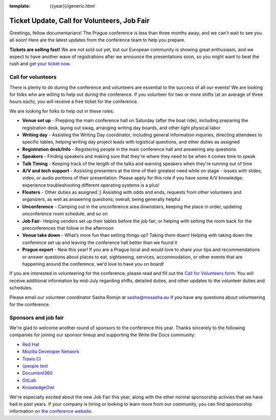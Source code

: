 :template: {{year}}/generic.html

.. post:: June 15, 2018
   :tags: prague-2018, volunteers, tickets

Ticket Update, Call for Volunteers, Job Fair
============================================

Greetings, fellow documentarians! The Prague conference is less than three months away, and we can't wait to see you all soon! Here are the latest updates from the conference team to help you prepare.

**Tickets are selling fast!** We are not sold out yet, but our European community is showing great enthusiasm, and we expect to have another wave of registrations after we announce the presentations soon, so you might want to beat the rush and `get your ticket now <https://ti.to/writethedocs/write-the-docs-prague-2018>`_.

Call for volunteers
-------------------

There is plenty to do during the conference and volunteers are essential to the success of all our events! We are looking for folks who are willing to help out during the conference. If you volunteer for two or more shifts (at an average of three hours each), you will receive a free ticket for the conference.

We are looking for folks to help out in these roles:

- **Venue set up** - Prepping the main conference hall on Saturday (after the boat ride), including preparing the registration desk, laying out swag, arranging writing day boards, and other light physical labor
- **Writing day** - Assisting the Writing Day coordinator, including general information inquiries, directing attendees to specific tables, helping writing day project leads with logistical questions, and other duties as assigned
- **Registration desk/Info** - Registering people in the main conference hall and answering any questions
- **Speakers** - Finding speakers and making sure that they're where they need to be when it comes time to speak
- **Talk Timing** - Keeping track of the length of the talks and warning speakers when they're running out of time
- **A/V and tech support** - Assisting presenters at the time of their greatest need while on stage - issues with slides, video, or audio portions of their presentation. Please apply for this role if you have some A/V knowledge; experience troubleshooting different operating systems is a plus!
- **Floaters** - Other duties as assigned ;) Assisting with odds and ends, requests from other volunteers and organizers, as well as answering questions; overall, being generally helpful
- **Unconference** - Camping out in the unconference area downstairs, keeping the place in order, updating unconference room schedule, and so on
- **Job Fair**- Helping vendors set up their tables before the job fair, or helping with setting the room back for the preconferences that follow in the afternoon
- **Venue take down** - What’s more fun than setting things up? Taking them down! Helping with taking down the conference set up and leaving the conference hall better than we found it
- **Prague expert** - New this year! If you are a Prague local and would love to share your tips and recommendations or answer questions about places to eat, sightseeing, services, accommodation, or other events that are happening around the conference, we'd love to have you on board!

If you are interested in volunteering for the conference, please read and fill out the `Call for Volunteers form <https://goo.gl/forms/335d8VDgzx2M9ZDm1>`_. You will receive additional information by mid-July regarding shifts, detailed duties, and other updates to the volunteer duties and schedules.

Please email our volunteer coordinator Sasha Romijn at sasha@mxsasha.eu if you have any questions about volunteering for the conference.

Sponsors and job fair
---------------------

We're glad to welcome another round of sponsors to the conference this year.
Thanks sincerely to the following companies for joining our sponsor lineup and supporting the Write the Docs community:

- `Red Hat <https://www.redhat.com/>`_
- `Mozilla Developer Network <https://developer.mozilla.org/en-US/>`_
- `Travis CI <https://www.travis-ci.com/>`_
- `{people text <https://www.people-text.de/en/home-en.html>`_
- `Document360 <https://document360.io/>`_
- `GitLab <https://about.gitlab.com/>`_
- `KnowledgeOwl <https://www.knowledgeowl.com/home>`_

We're especially excited about the new Job Fair this year, along with the other normal sponsorship activies that we have had in past years. If your company is hiring or looking to learn more from our community, you can find sponsorship information on `the conference website <http://www.writethedocs.org/conf/prague/2018/sponsors/prospectus/>`_.

